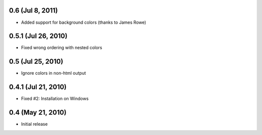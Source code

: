 0.6 (Jul 8, 2011)
=================

- Added support for background colors (thanks to James Rowe)


0.5.1 (Jul 26, 2010)
====================

- Fixed wrong ordering with nested colors


0.5 (Jul 25, 2010)
==================

- Ignore colors in non-html output


0.4.1 (Jul 21, 2010)
====================

- Fixed #2:  Installation on Windows


0.4 (May 21, 2010)
==================

- Initial release
